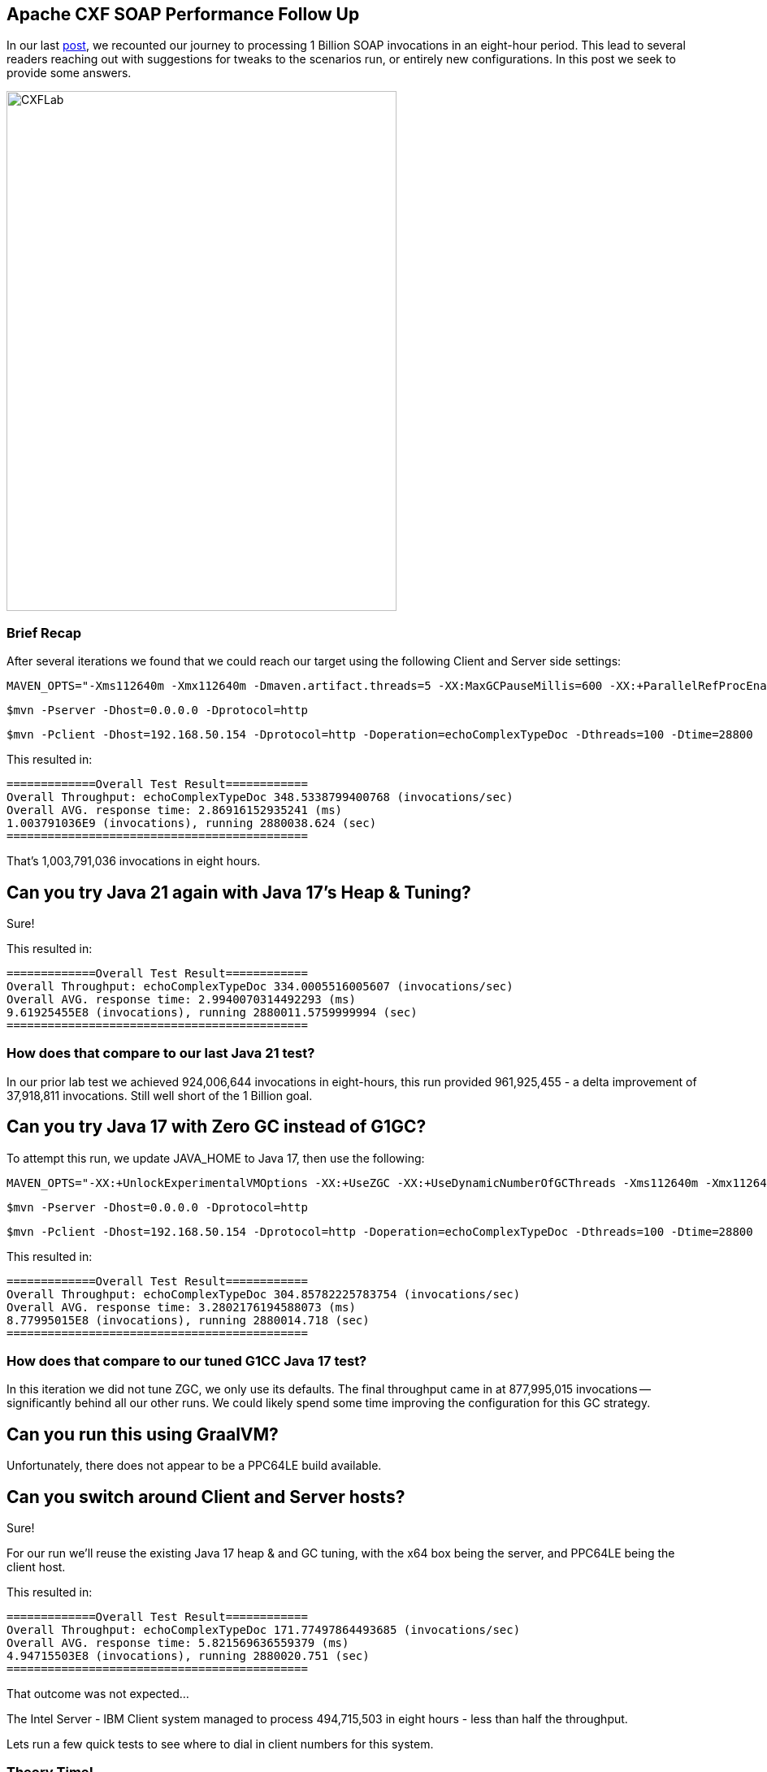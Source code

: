 == Apache CXF SOAP Performance Follow Up

In our last https://github.com/savoirtech/apache-cxf-soap-performance[post], we recounted our journey to processing 1 Billion SOAP invocations in an eight-hour period. This lead to several readers reaching out with suggestions for tweaks to the scenarios run, or entirely new configurations. In this post we seek to provide some answers.

image::./assets/images/CXFLab.png[alt=CXFLab,width=480,height=640,align="center"]

=== Brief Recap

After several iterations we found that we could reach our target using the following Client and Server side settings:

[,bash,linenum]
----
MAVEN_OPTS="-Xms112640m -Xmx112640m -Dmaven.artifact.threads=5 -XX:MaxGCPauseMillis=600 -XX:+ParallelRefProcEnabled"
----

[,bash,linenum]
----
$mvn -Pserver -Dhost=0.0.0.0 -Dprotocol=http
----
[,bash,linenum]
----
$mvn -Pclient -Dhost=192.168.50.154 -Dprotocol=http -Doperation=echoComplexTypeDoc -Dthreads=100 -Dtime=28800
----

This resulted in:
[,bash,linenum]
----
=============Overall Test Result============
Overall Throughput: echoComplexTypeDoc 348.5338799400768 (invocations/sec)
Overall AVG. response time: 2.86916152935241 (ms)
1.003791036E9 (invocations), running 2880038.624 (sec)
============================================
----

That's 1,003,791,036 invocations in eight hours.

== Can you try Java 21 again with Java 17's Heap & Tuning?

Sure!

This resulted in:
[,bash,linenum]
----
=============Overall Test Result============
Overall Throughput: echoComplexTypeDoc 334.0005516005607 (invocations/sec)
Overall AVG. response time: 2.9940070314492293 (ms)
9.61925455E8 (invocations), running 2880011.5759999994 (sec)
============================================
----

=== How does that compare to our last Java 21 test?

In our prior lab test we achieved 924,006,644 invocations in eight-hours, this run provided 961,925,455 - a delta improvement of 37,918,811 invocations. Still well short of the 1 Billion goal.

== Can you try Java 17 with Zero GC instead of G1GC?

To attempt this run, we update JAVA_HOME to Java 17, then use the following:

[,bash,linenum]
----
MAVEN_OPTS="-XX:+UnlockExperimentalVMOptions -XX:+UseZGC -XX:+UseDynamicNumberOfGCThreads -Xms112640m -Xmx112640m -Dmaven.artifact.threads=5"
----

[,bash,linenum]
----
$mvn -Pserver -Dhost=0.0.0.0 -Dprotocol=http
----
[,bash,linenum]
----
$mvn -Pclient -Dhost=192.168.50.154 -Dprotocol=http -Doperation=echoComplexTypeDoc -Dthreads=100 -Dtime=28800
----

This resulted in:
[,bash,linenum]
----
=============Overall Test Result============
Overall Throughput: echoComplexTypeDoc 304.85782225783754 (invocations/sec)
Overall AVG. response time: 3.2802176194588073 (ms)
8.77995015E8 (invocations), running 2880014.718 (sec)
============================================
----

=== How does that compare to our tuned G1CC Java 17 test?

In this iteration we did not tune ZGC, we only use its defaults. The final throughput came in at 877,995,015 invocations -- significantly behind all our other runs. We could likely spend some time improving the configuration for this GC strategy.

== Can you run this using GraalVM?

Unfortunately, there does not appear to be a PPC64LE build available.

== Can you switch around Client and Server hosts?

Sure!

For our run we'll reuse the existing Java 17 heap & and GC tuning, with the x64 box being the server, and PPC64LE being the client host.

This resulted in:
[,bash,linenum]
----
=============Overall Test Result============
Overall Throughput: echoComplexTypeDoc 171.77497864493685 (invocations/sec)
Overall AVG. response time: 5.821569636559379 (ms)
4.94715503E8 (invocations), running 2880020.751 (sec)
============================================
----

That outcome was not expected...

The Intel Server - IBM Client system managed to process 494,715,503 in eight hours - less than half the throughput.

Lets run a few quick tests to see where to dial in client numbers for this system.

=== Theory Time!

Given our goal of achieving 1 Billion invocations in an eight-hour period, lets take a look at what velocity our clients will need to maintain to collectively reach our goal line. Before setting up a full testing run, we run a 60-second quick test to see what throughput we might expect to see on our lab hardware (Intel running the Server-Side, IBM running the Clients).

[cols("^1","^1","^1")]
|===
| Clients | Target Invocations/Second per client | Quick Test (Reality) per client

| 1
| 34722.2
| 803.82 (re-ran test to confirm value)

| 8
| 4340.27
| 1366.39

| 16
| 2170.14
| 1033.03

| 32
| 1085.07
| 548.34

| 64
| 542.53
| 275.75

| *100*
| *_347.2_*
| *_179.31_* (prior system thread count)

| 128
| 271.27
| 142.45

| 256
| 135.63
| 70.24

| 512
| 67.81
| 36.75

| 1024
| 33.90
| 20.03
|===

The pairing tests does not suggest a possible convergence point which would suggest a 1 Billion invocation run would be successful.
